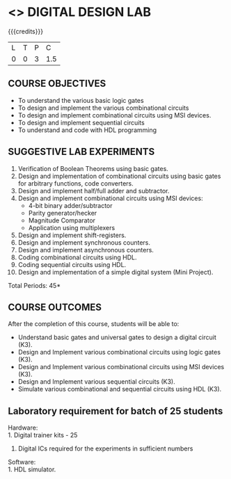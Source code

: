 * <<<307>>> DIGITAL DESIGN LAB
:properties:
:author: Ms. S. Angel Deborah and Mr. K. R. Sarath Chandran
:date: 
:end:

#+startup: showall

{{{credits}}}
| L | T | P |   C |
| 0 | 0 | 3 | 1.5 |

** COURSE OBJECTIVES
- To understand the various basic logic gates
- To design and implement the various combinational circuits
- To design and implement combinational circuits using MSI devices.
- To design and implement sequential circuits
- To understand  and code with HDL programming

** SUGGESTIVE LAB EXPERIMENTS
1. Verification of Boolean Theorems using basic gates.
2. Design and implementation of combinational circuits using basic
   gates for arbitrary functions, code converters.
3. Design and implement half/full adder and subtractor.
4. Design and implement combinational circuits using MSI devices:
   - 4-bit binary adder/subtractor
   - Parity generator/hecker
   - Magnitude Comparator
   - Application using multiplexers
5. Design and implement shift-registers.
6. Design and implement synchronous counters.
7. Design and implement asynchronous counters.
8. Coding combinational circuits using HDL.
9. Coding sequential circuits using HDL.
10. Design and implementation of a simple digital system (Mini Project).

\hfill *Total Periods: 45*

** COURSE OUTCOMES
After the completion of this course, students will be able to: 
- Understand basic gates and universal gates to design a digital circuit (K3).
- Design and Implement various combinational circuits using logic gates (K3).
- Design and Implement various combinational circuits using MSI devices (K3).
- Design and Implement various sequential circuits (K3).
- Simulate various combinational and sequential circuits using HDL (K3).
      
** Laboratory requirement for batch of 25 students

Hardware:\\
1. Digital trainer kits  - 25
2. Digital ICs required for the experiments in sufficient numbers

Software:\\
1. HDL simulator.

